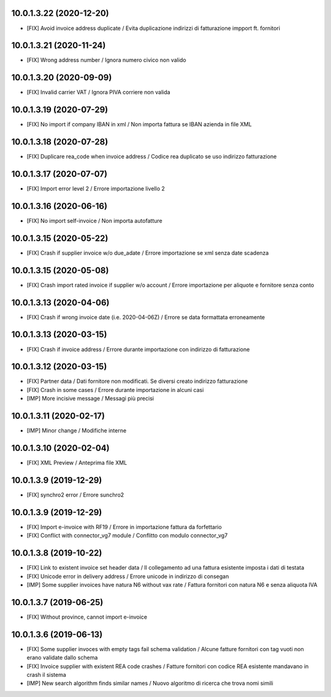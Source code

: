 10.0.1.3.22 (2020-12-20)
~~~~~~~~~~~~~~~~~~~~~~~~

* [FIX] Avoid invoice address duplicate / Evita duplicazione indirizzi di fatturazione impport ft. fornitori


10.0.1.3.21 (2020-11-24)
~~~~~~~~~~~~~~~~~~~~~~~~

* [FIX] Wrong address number / Ignora numero civico non valido


10.0.1.3.20 (2020-09-09)
~~~~~~~~~~~~~~~~~~~~~~~~

* [FIX] Invalid carrier VAT / Ignora PIVA corriere non valida


10.0.1.3.19 (2020-07-29)
~~~~~~~~~~~~~~~~~~~~~~~~

* [FIX] No import if company IBAN in xml / Non importa fattura se IBAN azienda in file XML


10.0.1.3.18 (2020-07-28)
~~~~~~~~~~~~~~~~~~~~~~~~

* [FIX] Duplicare rea_code when invoice address / Codice rea duplicato se uso indirizzo fatturazione


10.0.1.3.17 (2020-07-07)
~~~~~~~~~~~~~~~~~~~~~~~~

* [FIX] Import error level 2 / Errore importazione livello 2


10.0.1.3.16 (2020-06-16)
~~~~~~~~~~~~~~~~~~~~~~~~

* [FIX] No import self-invoice / Non importa autofatture


10.0.1.3.15 (2020-05-22)
~~~~~~~~~~~~~~~~~~~~~~~~

* [FIX] Crash if supplier invoice w/o due_adate / Errore importazione se xml senza date scadenza


10.0.1.3.15 (2020-05-08)
~~~~~~~~~~~~~~~~~~~~~~~~

* [FIX] Crash import rated invoice if supplier w/o account / Errore importazione per aliquote e fornitore senza conto


10.0.1.3.13 (2020-04-06)
~~~~~~~~~~~~~~~~~~~~~~~~

* [FIX] Crash if wrong invoice date (i.e. 2020-04-06Z) / Errore se data formattata erroneamente


10.0.1.3.13 (2020-03-15)
~~~~~~~~~~~~~~~~~~~~~~~~

* [FIX] Crash if invoice address / Errore durante importazione con indirizzo di fatturazione

10.0.1.3.12 (2020-03-15)
~~~~~~~~~~~~~~~~~~~~~~~~

* [FIX] Partner data / Dati fornitore non modificati. Se diversi creato indirizzo fatturazione
* [FIX] Crash in some cases / Errore durante importazione in alcuni casi
* [IMP] More incisive message / Messagi più precisi


10.0.1.3.11 (2020-02-17)
~~~~~~~~~~~~~~~~~~~~~~~~

* [IMP] Minor change / Modifiche interne


10.0.1.3.10 (2020-02-04)
~~~~~~~~~~~~~~~~~~~~~~~~

* [FIX] XML Preview / Anteprima file XML


10.0.1.3.9 (2019-12-29)
~~~~~~~~~~~~~~~~~~~~~~~

* [FIX] synchro2 error / Errore sunchro2


10.0.1.3.9 (2019-12-29)
~~~~~~~~~~~~~~~~~~~~~~~

* [FIX] Import e-invoice with RF19 / Errore in importazione fattura da forfettario
* [FIX] Conflict with connector_vg7 module / Conflitto con modulo connector_vg7


10.0.1.3.8 (2019-10-22)
~~~~~~~~~~~~~~~~~~~~~~~

* [FIX] Link to existent invoice set header data / Il collegamento ad una fattura esistente imposta i dati di testata
* [FIX] Unicode error in delivery address / Errore unicode in indirizzo di consegan
* [IMP] Some supplier invoices have natura N6 without vax rate / Fattura fornitori con natura N6 e senza aliquota IVA


10.0.1.3.7 (2019-06-25)
~~~~~~~~~~~~~~~~~~~~~~~

* [FIX] Without province, cannot import e-invoice


10.0.1.3.6 (2019-06-13)
~~~~~~~~~~~~~~~~~~~~~~~

* [FIX] Some supplier invoces with empty tags fail schema validation / Alcune fatture fornitori con tag vuoti non erano validate dallo schema
* [FIX] Invoice supplier with existent REA code crashes / Fatture fornitori con codice REA esistente mandavano in crash il sistema
* [IMP] New search algorithm finds similar names / Nuovo algoritmo di ricerca che trova nomi simili
